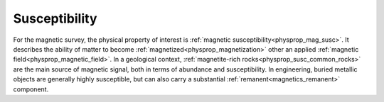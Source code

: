 .. _magnetic_physical_property:

Susceptibility
==============

For the magnetic survey, the physical property of interest is :ref:`magnetic susceptibility<physprop_mag_susc>`. It describes the ability of matter to become :ref:`magnetized<physprop_magnetization>` other an applied :ref:`magnetic field<physprop_magnetic_field>`. In a geological context, :ref:`magnetite-rich rocks<physprop_susc_common_rocks>` are the main source of magnetic signal, both in terms of abundance and susceptibility. In engineering, buried metallic objects are generally highly susceptible, but can also carry a substantial :ref:`remanent<magnetics_remanent>` component.

.. raw:: html

    <p><a href="https://commons.wikimedia.org/wiki/File:Magnetite_Lodestone.jpg#/media/File:Magnetite_Lodestone.jpg"><img alt="Magnetite Lodestone.jpg" src="https://upload.wikimedia.org/wikipedia/commons/thumb/e/e2/Magnetite_Lodestone.jpg/1200px-Magnetite_Lodestone.jpg"></a><br>By <a rel="nofollow" class="external text" href="http://www.flickr.com/people/14405058@N08">Ryan Somma</a> - <a rel="nofollow" class="external text" href="http://www.flickr.com/photos/14405058@N08/2268638529/">Magnetite Lodestone</a>, <a title="Creative Commons Attribution-Share Alike 2.0" href="http://creativecommons.org/licenses/by-sa/2.0">CC BY-SA 2.0</a>, <a href="https://commons.wikimedia.org/w/index.php?curid=5228830">https://commons.wikimedia.org/w/index.php?curid=5228830</a></p>
